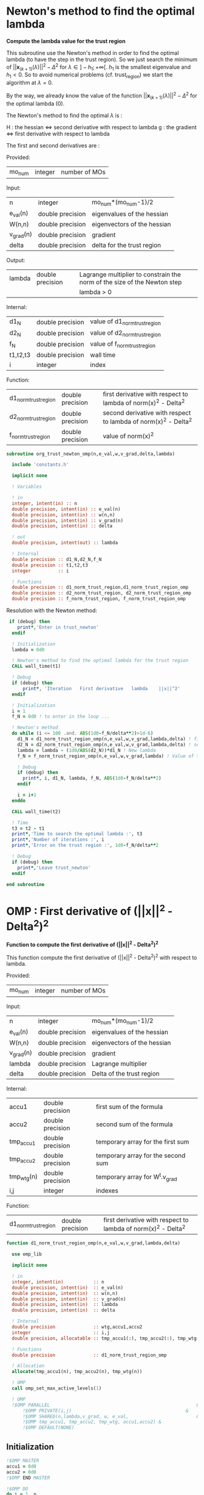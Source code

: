 * Newton's method to find the optimal lambda

*Compute the lambda value for the trust region*

This subroutine use the Newton's method in order to find the optimal
lambda (to have the step in the trust region). So we just search the
minimum of $||\textbf{x}_{(k+1)}(\lambda)||^2 - \Delta^2$ for $\lambda \in
]-h_1;+\infty[$. $h_1$ is the smallest eigenvalue and $h_1 < 0$. So to
avoid numerical problems (cf. trust_region) we start the algorithm at
$\lambda=0$.

By the way, we already know the value of the function
$||\textbf{x}_{(k+1)}(\lambda)||^2 - \Delta^2$ for the optimal lambda (0). 

The Newton's method to find the optimal $\lambda$ is :
\begin{equation}
\lambda_{(k+1)} = \lambda_{(k)} - H_{(k)}^{-1} g_{(k)}
\end{equation}

H : the hessian <=> second derivative with respect to lambda
g : the gradient <=> first derivative with respect to lambda

The first and second derivatives are :
\begin{equation}
\frac{\partial }{\partial \lambda} (||\textbf{x}(\lambda)||^2 - \Delta^2)^2 
= 2 \left(\sum_{i=1}^n \frac{-2(\textbf{w}_i^T \textbf{g})^2}{(h_i + \lambda)^3} \right)
\left( - \Delta^2 + \sum_{i=1}^n \frac{(\textbf{w}_i^T \textbf{g})^2}{(h_i+ \lambda)^2} \right)
\end{equation}
\begin{equation}
\frac{\partial^2 }{\partial \lambda^2} (||\textbf{x}(\lambda)||^2 - \Delta^2)^2 
= 2 \left[ \left( \sum_{i=1}^n 6 \frac{(\textbf{w}_i^T \textbf{g})^2}{(h_i + \lambda)^4} \right) \left( - \Delta^2 + \sum_{i=1}^n \frac{(\textbf{w}_i^T \textbf{g})^2}{(h_i + \lambda)^2} \right) + \left( \sum_{i=1}^n -2 \frac{(\textbf{w}_i^T \textbf{g})^2}{(h_i + \lambda)^3} \right)^2 \right]
\end{equation}

Provided:
| mo_num | integer | number of MOs |

Input:
 | n         | integer          | mo_num*(mo_num-1)/2         |
 | e_val(n)  | double precision | eigenvalues of the hessian  |
 | W(n,n)    | double precision | eigenvectors of the hessian |
 | v_grad(n) | double precision | gradient                    |
 | delta     | double precision | delta for the trust region  |

Output:
| lambda | double precision | Lagrange multiplier to constrain the norm of the size of the Newton step |
|        |                  | lambda > 0                                                           |

Internal:
| d1_N     | double precision | value of d1_norm_trust_region |
| d2_N     | double precision | value of d2_norm_trust_region |
| f_N      | double precision | value of f_norm_trust_region  |
| t1,t2,t3 | double precision | wall time                     |
| i        | integer          | index                         |

Function:
| d1_norm_trust_region | double precision | first derivative with respect to lambda of  norm(x)^2 - Delta^2 |
| d2_norm_trust_region | double precision | second derivative with respect to lambda of norm(x)^2 - Delta^2 |
| f_norm_trust_region  | double precision | value of norm(x)^2                                              |


#+BEGIN_SRC f90 :comments org :tangle org_trust_newton.irp.f
subroutine org_trust_newton_omp(n,e_val,w,v_grad,delta,lambda)

  include 'constants.h'

  implicit none
  
  ! Variables
  
  ! in
  integer, intent(in) :: n
  double precision, intent(in) :: e_val(n)
  double precision, intent(in) :: w(n,n)
  double precision, intent(in) :: v_grad(n)
  double precision, intent(in) :: delta 

  ! out
  double precision, intent(out) :: lambda

  ! Internal
  double precision :: d1_N,d2_N,f_N
  double precision :: t1,t2,t3
  integer          :: i

  ! Functions
  double precision :: d1_norm_trust_region,d1_norm_trust_region_omp
  double precision :: d2_norm_trust_region, d2_norm_trust_region_omp
  double precision :: f_norm_trust_region, f_norm_trust_region_omp
#+END_SRC

Resolution with the Newton method:
#+BEGIN_SRC f90 :comments org :tangle org_trust_newton.irp.f
 if (debug) then
    print*,'Enter in trust_newton'
  endif

  ! Initialization
  lambda = 0d0

  ! Newton's method to find the optimal lambda for the trust region
  CALL wall_time(t1)

  ! Debug
  if (debug) then
      print*, 'Iteration   First derivative   lambda    ||x||^2'
  endif

  ! Initialization  
  i = 1
  f_N = 0d0 ! to enter in the loop ...

  ! Newton's method
  do while (i <= 100 .and. ABS(1d0-f_N/delta**2)>1d-6)
    d1_N = d1_norm_trust_region_omp(n,e_val,w,v_grad,lambda,delta) ! first derivative
    d2_N = d2_norm_trust_region_omp(n,e_val,w,v_grad,lambda,delta) ! second derivative
    lambda = lambda - (1d0/ABS(d2_N))*d1_N ! New lambda
    f_N = f_norm_trust_region_omp(n,e_val,w,v_grad,lambda) ! Value of the norm
    
    ! Debug
    if (debug) then
      print*, i, d1_N, lambda, f_N, ABS(1d0-f_N/delta**2)
    endif  

    i = i+1
  enddo

  CALL wall_time(t2)

  ! Time
  t3 = t2 - t1
  print*,'Time to search the optimal lambda :', t3
  print*,'Number of iterations :', i
  print*,'Error on the trust region :', 1d0-f_N/delta**2
  
  ! Debug
  if (debug) then
    print*,'Leave trust_newton'
  endif

end subroutine
#+END_SRC

* OMP : First derivative of (||x||^2 - Delta^2)^2

*Function to compute the first derivative of (||x||^2 - Delta^2)^2*

This function compute the first derivative of (||x||^2 - Delta^2)^2
with respect to lambda.

\begin{equation}
\frac{\partial }{\partial \lambda} (||\textbf{x}(\lambda)||^2 - \Delta^2)^2 
= 2 \left(\sum_{i=1}^n \frac{-2(\textbf{w}_i^T \textbf{g})^2}{(h_i + \lambda)^3} \right)
\left( - \Delta^2 + \sum_{i=1}^n \frac{(\textbf{w}_i^T \textbf{g})^2}{(h_i+ \lambda)^2} \right)
\end{equation}

Provided:
| mo_num | integer | number of MOs |

Input:
| n         | integer          | mo_num*(mo_num-1)/2         |
| e_val(n)  | double precision | eigenvalues of the hessian  |
| W(n,n)    | double precision | eigenvectors of the hessian |
| v_grad(n) | double precision | gradient                    |
| lambda    | double precision | Lagrange multiplier         |
| delta     | double precision | Delta of the trust region   |

Internal:
| accu1      | double precision | first sum of the formula           |
| accu2      | double precision | second sum of the formula          |
| tmp_accu1  | double precision | temporary array for the first sum  |
| tmp_accu2  | double precision | temporary array for the second sum |
| tmp_wtg(n) | double precision | temporary array for W^t.v_grad     |
| i,j        | integer          | indexes                            |

Function:
| d1_norm_trust_region | double precision | first derivative with respect to lambda of norm(x)^2 - Delta^2 |

#+BEGIN_SRC f90 :comments org :tangle org_trust_newton.irp.f
function d1_norm_trust_region_omp(n,e_val,w,v_grad,lambda,delta)

  use omp_lib

  implicit none

  ! in
  integer, intent(in)           :: n
  double precision, intent(in)  :: e_val(n)
  double precision, intent(in)  :: w(n,n)
  double precision, intent(in)  :: v_grad(n)
  double precision, intent(in)  :: lambda
  double precision, intent(in)  :: delta
   
  ! Internal
  double precision              :: wtg,accu1,accu2
  integer                       :: i,j
  double precision, allocatable :: tmp_accu1(:), tmp_accu2(:), tmp_wtg(:)

  ! Functions
  double precision              :: d1_norm_trust_region_omp

  ! Allocation
  allocate(tmp_accu1(n), tmp_accu2(n), tmp_wtg(n))

  ! OMP
  call omp_set_max_active_levels(1)

  ! OMP 
  !$OMP PARALLEL                                                      &
      !$OMP PRIVATE(i,j)                                          &
      !$OMP SHARED(n,lambda,v_grad, w, e_val,                         &
      !$OMP tmp_accu1, tmp_accu2, tmp_wtg, accu1,accu2) &
      !$OMP DEFAULT(NONE)
#+END_SRC

** Initialization

#+BEGIN_SRC f90 :comments org :tangle org_trust_newton.irp.f
  !$OMP MASTER
  accu1 = 0d0
  accu2 = 0d0
  !$OMP END MASTER

  !$OMP DO
  do i = 1, n
    tmp_accu1(i) = 0d0
  enddo
  !$OMP END DO

  !$OMP DO
  do i = 1, n
    tmp_accu2(i) = 0d0
  enddo
  !$OMP END DO

  !$OMP DO
  do i = 1, n
    tmp_wtg = 0d0
  enddo
  !$OMP END DO
#+END_SRC

** Part 1

\begin{equation}
\sum_{i=1}^n \frac{-2(w_i^T g_k)^2}{(h_i + \lambda)^3}
\end{equation}

#+BEGIN_SRC f90 :comments org :tangle org_trust_newton.irp.f
  !$OMP DO
  do i = 1, n
    do j = 1, n
      tmp_wtg(i) = tmp_wtg(i) +  w(j,i) * v_grad(j)
    enddo
  enddo
  !$OMP END DO

  !$OMP DO
  do i = 1, n
    if (e_val(i)>1e-6) then
      tmp_accu1(i) = - 2d0 * tmp_wtg(i)**2 /  (e_val(i) + lambda)**3
    endif
  enddo
  !$OMP END DO
 
  !$OMP MASTER
  do i = 1, n 
    accu1 = accu1 + tmp_accu1(i)
  enddo
  !$OMP END MASTER
#+END_SRC

** Part 2

\begin{equation}
\sum_{i=1}^n \frac{(w_i^T g_k)^2}{(h_i+ \lambda)^2}
\end{equation}

#+BEGIN_SRC f90 :comments org :tangle org_trust_newton.irp.f
  !$OMP DO
  do i = 1, n
    if (e_val(i)>1e-6) then
      tmp_accu2(i) =  tmp_wtg(i)**2 / (e_val(i) + lambda)**2
    endif
  enddo
  !$OMP END DO

  !$OMP MASTER
  do i = 1, n
    accu2 = accu2 + tmp_accu2(i)
  enddo
  !$OMP END MASTER
#+END_SRC

** End 

#+BEGIN_SRC f90 :comments org :tangle org_trust_newton.irp.f
  !$OMP END PARALLEL

  call omp_set_max_active_levels(4)

  d1_norm_trust_region_omp = 2d0 * accu1 * (accu2 - delta**2)

  deallocate(tmp_accu1, tmp_accu2, tmp_wtg)

end function
#+END_SRC

* OMP : Second derivative of (||x||^2 - Delta^2)^2

*Function to compute the second derivative of (||x||^2 - Delta^2)^2*

This function compute the second derivative of (||x||^2 - Delta^2)^2
with respect to lambda.
\begin{equation}
\frac{\partial^2 }{\partial \lambda^2} (||\textbf{x}(\lambda)||^2 - \Delta^2)^2 
= 2 \left[ \left( \sum_{i=1}^n 6 \frac{(\textbf{w}_i^T \textbf{g})^2}{(h_i + \lambda)^4} \right) \left( - \Delta^2 + \sum_{i=1}^n \frac{(\textbf{w}_i^T \textbf{g})^2}{(h_i + \lambda)^2} \right) + \left( \sum_{i=1}^n -2 \frac{(\textbf{w}_i^T \textbf{g})^2}{(h_i + \lambda)^3} \right)^2 \right]
\end{equation}

Provided:
| m_num | integer | number of MOs |

Input:
| n         | integer          | mo_num*(mo_num-1)/2         |
| e_val(n)  | double precision | eigenvalues of the hessian  |
| W(n,n)    | double precision | eigenvectors of the hessian |
| v_grad(n) | double precision | gradient                    |
| lambda    | double precision | Lagrange multiplier         |
| delta     | double precision | Delta of the trust region   |

Internal:
| accu1      | double precision | first sum of the formula           |
| accu2      | double precision | second sum of the formula          |
| accu3      | double precision | third sum of the formula           |
| tmp_accu1  | double precision | temporary array for the first sum  |
| tmp_accu2  | double precision | temporary array for the second sum |
| tmp_accu2  | double precision | temporary array for the third sum  |
| tmp_wtg(n) | double precision | temporary array for W^t.v_grad     |
| i,j        | integer          | indexes                            |

Function:
| d2_norm_trust_region | double precision | second derivative with respect to lambda of norm(x)^2 - Delta^2 |

#+BEGIN_SRC f90 :comments org :tangle org_trust_newton.irp.f
function d2_norm_trust_region_omp(n,e_val,w,v_grad,lambda,delta)
  
  use omp_lib

  implicit none

  ! Variables

  ! in
  integer, intent(in) :: n
  double precision, intent(in) :: e_val(n)
  double precision, intent(in) :: w(n,n)
  double precision, intent(in) :: v_grad(n)
  double precision, intent(in) :: lambda
  double precision, intent(in) :: delta

  ! Functions
  double precision :: d2_norm_trust_region_omp
  double precision :: ddot

  ! Internal
  double precision :: wtg,accu1,accu2,accu3
  double precision, allocatable :: tmp_wtg(:), tmp_accu1(:), tmp_accu2(:), tmp_accu3(:)
  integer :: i, j
  
  ! Allocation
  allocate(tmp_wtg(n), tmp_accu1(n), tmp_accu2(n), tmp_accu3(n))

  call omp_set_max_active_levels(1)

  ! OMP 
  !$OMP PARALLEL                                                     &
      !$OMP PRIVATE(i,j)                                         &
      !$OMP SHARED(n,lambda,v_grad, w, e_val, &
      !$OMP tmp_accu1, tmp_accu2, tmp_accu3, tmp_wtg, accu1,accu2,accu3)&
      !$OMP DEFAULT(NONE)
#+END_SRC
 
** Initialization

#+BEGIN_SRC f90 :comments org :tangle org_trust_newton.irp.f
  !$OMP MASTER
  accu1 = 0d0
  accu2 = 0d0
  accu3 = 0d0 
  !$OMP END MASTER

  !$OMP DO
  do i = 1, n 
    tmp_wtg(i) = 0d0
  enddo
  !$OMP END DO
  !$OMP DO
  do i = 1, n 
    tmp_accu1(i) = 0d0
  enddo
  !$OMP END DO
  !$OMP DO
  do i = 1, n
    tmp_accu2(i) = 0d0
  enddo
  !$OMP END DO
  !$OMP DO
  do i = 1, n
    tmp_accu3(i) = 0d0
  enddo
  !$OMP END DO
#+END_SRC
 
** Part 1
\begin{equation}
\left( \sum_{i=1}^n 6 \frac{(\textbf{w}_i^T \textbf{g})^2}{(h_i + \lambda)^4} \right)
\end{equation}
#+BEGIN_SRC f90 :comments org :tangle org_trust_newton.irp.f
  !$OMP DO
  do i = 1, n
    do j = 1, n
      tmp_wtg(i) = tmp_wtg(i) +  w(j,i) * v_grad(j)
    enddo
  enddo
  !$OMP END DO

  !$OMP DO
  do i = 1, n
    if (e_val(i)>1e-6) then
      tmp_accu1(i) = 6d0 * tmp_wtg(i)**2 /  (e_val(i) + lambda)**4
    endif
  enddo
  !$OMP END DO

  !$OMP MASTER
  do i = 1, n
    accu1 = accu1 + tmp_accu1(i)
  enddo
  !$OMP END MASTER
#+END_SRC

** Part 2
\begin{equation}
\left( \sum_{i=1}^n \frac{(\textbf{w}_i^T
\textbf{g})^2}{(h_i + \lambda)^2} \right)
\end{equation}
#+BEGIN_SRC f90 :comments org :tangle org_trust_newton.irp.f
  !$OMP DO
  do i = 1, n
    if (e_val(i)>1e-6) then
      tmp_accu2(i) = tmp_wtg(i)**2 /  (e_val(i) + lambda)**2
    endif
  enddo
  !$OMP END DO
 
  !$OMP MASTER
  do i = 1, n
    accu2 = accu2 + tmp_accu2(i)
  enddo
  !$OMP END MASTER
#+END_SRC

** Part 3
\begin{equation}
\left( \sum_{i=1}^n -2 \frac{(\textbf{w}_i^T \textbf{g})^2}{(h_i + \lambda)^3} \right)^2 \right]
\end{equation}
#+BEGIN_SRC f90 :comments org :tangle org_trust_newton.irp.f
  !$OMP DO
  do i = 1, n
    if (e_val(i)>1e-6) then
      tmp_accu3(i) = -2d0 * tmp_wtg(i)**2 /  (e_val(i) + lambda)**3
    endif
  enddo
  !$OMP END DO

  !$OMP MASTER
  do i = 1, n
    accu3 = accu3 + tmp_accu3(i)
  enddo
  !$OMP END MASTER
#+END_SRC

** End 

#+BEGIN_SRC f90 :comments org :tangle org_trust_newton.irp.f
  !$OMP END PARALLEL

  d2_norm_trust_region_omp = 2d0 * (accu1 * (- delta**2 + accu2) + accu3**2)

  deallocate(tmp_wtg, tmp_accu1, tmp_accu2, tmp_accu3)

end function
#+END_SRC

* OMP : Function value of ||x||^2

*Compute the value of ||x||^2*

This function compute the value of ||x(lambda)||^2

\begin{equation}
||\textbf{x}(\lambda)||^2 = \sum_{i=1}^n \frac{(\textbf{w}_i^T \textbf{g})^2}{(h_i + \lambda)^2}
\end{equation}

Provided:
| m_num | integer | number of MOs |

Input:
| n         | integer          | mo_num*(mo_num-1)/2         |
| e_val(n)  | double precision | eigenvalues of the hessian  |
| W(n,n)    | double precision | eigenvectors of the hessian |
| v_grad(n) | double precision | gradient                    |
| lambda    | double precision | Lagrange multiplier         |
| delta     | double precision | Delta of the trust region   |

Internal:
| tmp_wtg(n) | double precision | temporary array for W^T.v_grad   |
| tmp_fN     | double precision | temporary array for the function |
| i,j        | integer          | indexes                          |

#+BEGIN_SRC f90 :comments org :tangle org_trust_newton.irp.f
function f_norm_trust_region_omp(n,e_val,w,v_grad,lambda)

  use omp_lib

  implicit none

  ! Variables

  ! in
  integer, intent(in) :: n
  double precision, intent(in) :: e_val(n)
  double precision, intent(in) :: w(n,n)
  double precision, intent(in) :: v_grad(n)
  double precision, intent(in) :: lambda
 
  ! functions
  double precision :: f_norm_trust_region_omp
 
  ! internal
  double precision, allocatable :: tmp_wtg(:), tmp_fN(:)
  integer :: i,j

  ! Allocation
  allocate(tmp_wtg(n), tmp_fN(n))

  call omp_set_max_active_levels(1)

  ! OMP 
  !$OMP PARALLEL                              &
      !$OMP PRIVATE(i,j)                  &
      !$OMP SHARED(n,lambda,v_grad, w, e_val, &
      !$OMP tmp_fN, tmp_wtg, f_norm_trust_region_omp)          &
      !$OMP DEFAULT(NONE)
#+END_SRC

** Initialization
#+BEGIN_SRC f90 :comments org :tangle org_trust_newton.irp.f
  ! Initialization
  !$OMP MASTER
  f_norm_trust_region_omp = 0d0
  !$OMP END MASTER

  !$OMP DO
  do i = 1, n
    tmp_fN(i) = 0d0
  enddo
  !$OMP END DO

  !$OMP DO
  do i = 1, n
    tmp_wtg(i) = 0d0
  enddo
  !$OMP END DO
#+END_SRC

** Calculation
#+BEGIN_SRC f90 :comments org :tangle org_trust_newton.irp.f
  !$OMP DO
  do i = 1, n
    do j = 1, n
      tmp_wtg(i) = tmp_wtg(i) +  w(j,i) * v_grad(j)
    enddo
  enddo
  !$OMP END DO

  !$OMP DO
  do i = 1, n
    if (e_val(i)>1d-6) then
      tmp_fN(i) = tmp_wtg(i)**2 / (e_val(i) + lambda)**2
    endif
  enddo
  !$OMP END DO
  
  !$OMP MASTER
  do i = 1, n
    f_norm_trust_region_omp =  f_norm_trust_region_omp + tmp_fN(i)
  enddo
  !$OMP END MASTER

  !$OMP END PARALLEL

  deallocate(tmp_wtg, tmp_fN)

end function
#+END_SRC

* First derivative of (||x||^2 - Delta^2)^2
Version without omp

*Function to compute the first derivative of ||x||^2 - Delta*

This function compute the first derivative of (||x||^2 - Delta^2)^2
with respect to lambda.

\begin{equation}
\frac{\partial }{\partial \lambda} (||\textbf{x}(\lambda)||^2 - \Delta^2)^2 
= 2 \left(\sum_{i=1}^n \frac{-2(\textbf{w}_i^T \textbf{g})^2}{(h_i + \lambda)^3} \right)
\left( - \Delta^2 + \sum_{i=1}^n \frac{(\textbf{w}_i^T \textbf{g})^2}{(h_i+ \lambda)^2} \right)
\end{equation}

Provided:
| m_num | integer | number of MOs |

Input:
| n         | integer          | mo_num*(mo_num-1)/2         |
| e_val(n)  | double precision | eigenvalues of the hessian  |
| W(n,n)    | double precision | eigenvectors of the hessian |
| v_grad(n) | double precision | gradient                    |
| lambda    | double precision | Lagrange multiplier         |
| delta     | double precision | Delta of the trust region   |

Internal:
| accu1 | double precision | first sum of the formula               |
| accu2 | double precision | second sum of the formula              |
| wtg   | double precision | temporary variable to store W^T.v_grad |
| i,j   | integer          | indexes                                |

Function:
| d1_norm_trust_region | double precision | first derivative with respect to lambda of norm(x)^2 - Delta^2 |
| ddot                 | double precision | blas dot product                                               |

#+BEGIN_SRC f90 :comments org :tangle org_trust_newton.irp.f
function d1_norm_trust_region(n,e_val,w,v_grad,lambda,delta)

  implicit none

  ! Variables
  
  ! in
  integer, intent(in)          :: n
  double precision, intent(in) :: e_val(n)
  double precision, intent(in) :: w(n,n)
  double precision, intent(in) :: v_grad(n)
  double precision, intent(in) :: lambda
  double precision, intent(in) :: delta

  ! Internal
  double precision :: wtg,accu1,accu2
  integer          :: i,j

  ! Functions
  double precision :: d1_norm_trust_region
  double precision :: ddot
#+END_SRC  

** Calculations
*** Initialization
#+BEGIN_SRC f90 :comments org :tangle org_trust_newton.irp.f
  accu1 = 0d0
  accu2 = 0d0
#+END_SRC

*** Part 1
\begin{equation}
\sum_{i=1}^n \frac{-2(w_i^T g_k)^2}{(h_i + \lambda)^3}
\end{equation}
#+BEGIN_SRC f90 :comments org :tangle org_trust_newton.irp.f
  do i = 1, n
    wtg = 0d0
    do j = 1, n
      wtg = wtg + w(j,i) * v_grad(j)
    enddo
    !wtg = ddot(n,w(:,i),1,v_grad,1)
    if (e_val(i)>1e-6) then
      accu1 = accu1 - 2d0 * wtg**2 / (e_val(i) + lambda)**3
    endif
  enddo
#+END_SRC

*** Part 2
\begin{equation}
\sum_{i=1}^n \frac{(w_i^T g_k)^2}{(h_i+ \lambda)^2}
\end{equation} 
#+BEGIN_SRC f90 :comments org :tangle org_trust_newton.irp.f
  do i = 1, n
    wtg = 0d0
    do j = 1, n
      wtg = wtg + w(j,i) * v_grad(j)
    enddo
    !wtg = ddot(n,w(:,i),1,v_grad,1)
    if (e_val(i)>1e-6) then
      accu2 = accu2 + wtg**2 / (e_val(i) + lambda)**2
    endif
  enddo
#+END_SRC

*** End
#+BEGIN_SRC f90 :comments org :tangle org_trust_newton.irp.f
  d1_norm_trust_region = 2d0 * accu1 * (accu2 - delta**2)

end function
#+END_SRC

* Second derivative of (||x||^2 - Delta^2)^2
Version without OMP

*Function to compute the second derivative of ||x||^2 - Delta*

\begin{equation}
\frac{\partial^2 }{\partial \lambda^2} (||\textbf{x}(\lambda)||^2 - \Delta^2)^2 
= 2 \left[ \left( \sum_{i=1}^n 6 \frac{(\textbf{w}_i^T \textbf{g})^2}{(h_i + \lambda)^4} \right) \left( - \Delta^2 + \sum_{i=1}^n \frac{(\textbf{w}_i^T \textbf{g})^2}{(h_i + \lambda)^2} \right) + \left( \sum_{i=1}^n -2 \frac{(\textbf{w}_i^T \textbf{g})^2}{(h_i + \lambda)^3} \right)^2 \right]
\end{equation}

Provided:
| m_num | integer | number of MOs |

Input:
| n         | integer          | mo_num*(mo_num-1)/2         |
| e_val(n)  | double precision | eigenvalues of the hessian  |
| W(n,n)    | double precision | eigenvectors of the hessian |
| v_grad(n) | double precision | gradient                    |
| lambda    | double precision | Lagrange multiplier         |
| delta     | double precision | Delta of the trust region   |

Internal:
| accu1 | double precision | first sum of the formula               |
| accu2 | double precision | second sum of the formula              |
| accu3 | double precision | third sum of the formula                |
| wtg   | double precision | temporary variable to store W^T.v_grad |
| i,j   | integer          | indexes                                |

Function:
| d2_norm_trust_region | double precision | second derivative with respect to lambda of norm(x)^2 - Delta^2       |
| ddot                 | double precision | blas dot product                                               |

#+BEGIN_SRC f90 :comments org :tangle org_trust_newton.irp.f
function d2_norm_trust_region(n,e_val,w,v_grad,lambda,delta)

  implicit none

  ! Variables

  ! in
  integer, intent(in) :: n
  double precision, intent(in) :: e_val(n)
  double precision, intent(in) :: w(n,n)
  double precision, intent(in) :: v_grad(n)
  double precision, intent(in) :: lambda
  double precision, intent(in) :: delta

  ! Functions
  double precision :: d2_norm_trust_region
  double precision :: ddot

  ! Internal
  double precision :: wtg,accu1,accu2,accu3
  integer :: i, j
#+END_SRC

** Calculations
*** Initialization
#+BEGIN_SRC f90 :comments org :tangle org_trust_newton.irp.f
  accu1 = 0d0
  accu2 = 0d0
  accu3 = 0d0
#+END_SRC

*** Part 1
\begin{equation}
\left( \sum_{i=1}^n 6 \frac{(\textbf{w}_i^T \textbf{g})^2}{(h_i + \lambda)^4} \right)
\end{equation}
#+BEGIN_SRC f90 :comments org :tangle org_trust_newton.irp.f
  do i = 1, n
    if (e_val(i)>1d-6) then
      wtg = 0d0
      do j = 1, n
        wtg = wtg + w(j,i) * v_grad(j)
      enddo
      !wtg = ddot(n,w(:,i),1,v_grad,1)
      accu1 = accu1 + 6d0 * wtg**2 / (e_val(i) + lambda)**4
    endif
  enddo
#+END_SRC

*** Part 2
\begin{equation}
\left( - \Delta^2 + \sum_{i=1}^n \frac{(\textbf{w}_i^T
\textbf{g})^2}{(h_i + \lambda)^2} \right)
\end{equation}
#+BEGIN_SRC f90 :comments org :tangle org_trust_newton.irp.f
  do i = 1, n
    if (e_val(i)>1d-6) then
      wtg = 0d0
      do j = 1, n
        wtg = wtg + w(j,i) * v_grad(j)
      enddo
      !wtg = ddot(n,w(:,i),1,v_grad,1)
      accu2 = accu2 + wtg**2 / (e_val(i) + lambda)**2
    endif
  enddo
#+END_SRC

*** Part 3
\begin{equation}
\left( \sum_{i=1}^n -2 \frac{(\textbf{w}_i^T \textbf{g})^2}{(h_i + \lambda)^3} \right)^2 \right]
\end{equation}
#+BEGIN_SRC f90 :comments org :tangle org_trust_newton.irp.f
  do i = 1, n
    if (e_val(i)>1d-6) then
      wtg = 0d0
      do j = 1, n
        wtg = wtg + w(j,i) * v_grad(j)
      enddo
      !wtg = ddot(n,w(:,i),1,v_grad,1)
      accu3 = accu3 -2d0* wtg**2 / (e_val(i) + lambda)**3
    endif
  enddo
#+END_SRC

*** End 
#+BEGIN_SRC f90  :comments org :tangle org_trust_newton.irp.f
  d2_norm_trust_region = 2d0 * (accu1 * (- delta**2 + accu2) + accu3**2)

end function
#+END_SRC

* Function value of ||x||^2
Version without OMP

*Compute the value of ||x||^2*

This function compute the value of ||x(lambda)||^2

\begin{equation}
||\textbf{x}(\lambda)||^2 = \sum_{i=1}^n \frac{(\textbf{w}_i^T \textbf{g})^2}{(h_i + \lambda)^2}
\end{equation}

Provided:
| m_num | integer | number of MOs |

Input:
| n         | integer          | mo_num*(mo_num-1)/2         |
| e_val(n)  | double precision | eigenvalues of the hessian  |
| W(n,n)    | double precision | eigenvectors of the hessian |
| v_grad(n) | double precision | gradient                    |
| lambda    | double precision | Lagrange multiplier         |
| delta     | double precision | Delta of the trust region   |

Internal:
| wtg   | double precision | temporary variable to store W^T.v_grad |
| i,j   | integer          | indexes                                |

Function:
| f_norm_trust_region | double precision | value of norm(x)^2 |
| ddot                | double precision | blas dot product   |


#+BEGIN_SRC f90 :comments org :tangle org_trust_newton.irp.f
function f_norm_trust_region(n,e_val,w,v_grad,lambda)

  implicit none

  ! Variables

  ! in
  integer, intent(in) :: n
  double precision, intent(in) :: e_val(n)
  double precision, intent(in) :: w(n,n)
  double precision, intent(in) :: v_grad(n)
  double precision, intent(in) :: lambda

  ! function
  double precision :: f_norm_trust_region
  double precision :: ddot

  ! internal
  double precision :: wtg
  integer :: i,j
#+END_SRC

** Calculation
#+BEGIN_SRC f90 :comments org :tangle org_trust_newton.irp.f
  ! Initialization
  f_norm_trust_region = 0d0

  do i = 1, n
    if (e_val(i)>1d-6) then
      wtg = 0d0
      do j = 1, n
        wtg = wtg + w(j,i) * v_grad(j)
      enddo
      !wtg = ddot(n,w(:,i),1,v_grad,1)
      f_norm_trust_region = f_norm_trust_region + wtg**2 / (e_val(i) + lambda)**2
    endif
  enddo

end function
#+END_SRC
